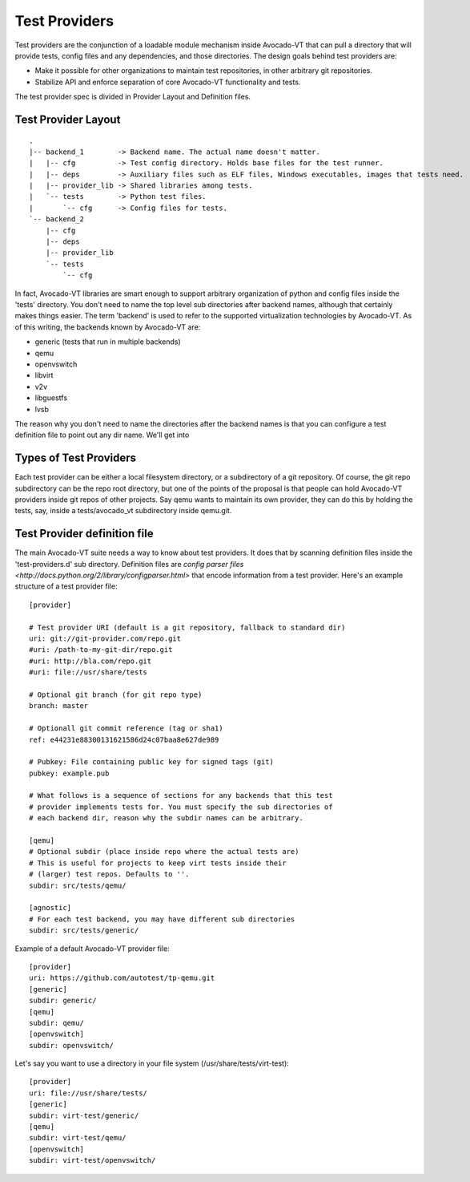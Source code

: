 ================
 Test Providers
================

Test providers are the conjunction of a loadable module mechanism
inside Avocado-VT that can pull a directory that will provide tests, config
files and any dependencies, and those directories. The design goals behind
test providers are:

* Make it possible for other organizations to maintain test repositories, in other arbitrary git repositories.

* Stabilize API and enforce separation of core Avocado-VT functionality and tests.

The test provider spec is divided in Provider Layout and Definition files.

Test Provider Layout
====================

::

    .
    |-- backend_1        -> Backend name. The actual name doesn't matter.
    |   |-- cfg          -> Test config directory. Holds base files for the test runner.
    |   |-- deps         -> Auxiliary files such as ELF files, Windows executables, images that tests need.
    |   |-- provider_lib -> Shared libraries among tests.
    |   `-- tests        -> Python test files.
    |       `-- cfg      -> Config files for tests.
    `-- backend_2
        |-- cfg
        |-- deps
        |-- provider_lib
        `-- tests
            `-- cfg


In fact, Avocado-VT libraries are smart enough to support arbitrary organization
of python and config files inside the 'tests' directory. You don't need to name
the top level sub directories after backend names, although that certainly makes
things easier. The term 'backend' is used to refer to the supported virtualization
technologies by Avocado-VT. As of this writing, the backends known by Avocado-VT
are:

* generic (tests that run in multiple backends)
* qemu
* openvswitch
* libvirt
* v2v
* libguestfs
* lvsb

The reason why you don't need to name the directories after the backend names
is that you can configure a test definition file to point out any dir name. We'll
get into

Types of Test Providers
=======================

Each test provider can be either a local filesystem directory, or a subdirectory
of a git repository. Of course, the git repo subdirectory can be the repo root
directory, but one of the points of the proposal is that people can hold
Avocado-VT providers inside git repos of other projects. Say qemu wants to
maintain its own provider, they can do this by holding the tests, say, inside
a tests/avocado_vt subdirectory inside qemu.git.

Test Provider definition file
=============================

The main Avocado-VT suite needs a way to know about test providers. It does that
by scanning definition files inside the 'test-providers.d' sub directory.
Definition files are `config parser files <http://docs.python.org/2/library/configparser.html>`
that encode information from a test provider. Here's an example structure of a
test provider file:

::

    [provider]

    # Test provider URI (default is a git repository, fallback to standard dir)
    uri: git://git-provider.com/repo.git
    #uri: /path-to-my-git-dir/repo.git
    #uri: http://bla.com/repo.git
    #uri: file://usr/share/tests

    # Optional git branch (for git repo type)
    branch: master

    # Optionall git commit reference (tag or sha1)
    ref: e44231e88300131621586d24c07baa8e627de989

    # Pubkey: File containing public key for signed tags (git)
    pubkey: example.pub

    # What follows is a sequence of sections for any backends that this test
    # provider implements tests for. You must specify the sub directories of
    # each backend dir, reason why the subdir names can be arbitrary.

    [qemu]
    # Optional subdir (place inside repo where the actual tests are)
    # This is useful for projects to keep virt tests inside their
    # (larger) test repos. Defaults to ''.
    subdir: src/tests/qemu/

    [agnostic]
    # For each test backend, you may have different sub directories
    subdir: src/tests/generic/

Example of a default Avocado-VT provider file:

::

    [provider]
    uri: https://github.com/autotest/tp-qemu.git
    [generic]
    subdir: generic/
    [qemu]
    subdir: qemu/
    [openvswitch]
    subdir: openvswitch/

Let's say you want to use a directory in your file system
(/usr/share/tests/virt-test):

::

    [provider]
    uri: file://usr/share/tests/
    [generic]
    subdir: virt-test/generic/
    [qemu]
    subdir: virt-test/qemu/
    [openvswitch]
    subdir: virt-test/openvswitch/
